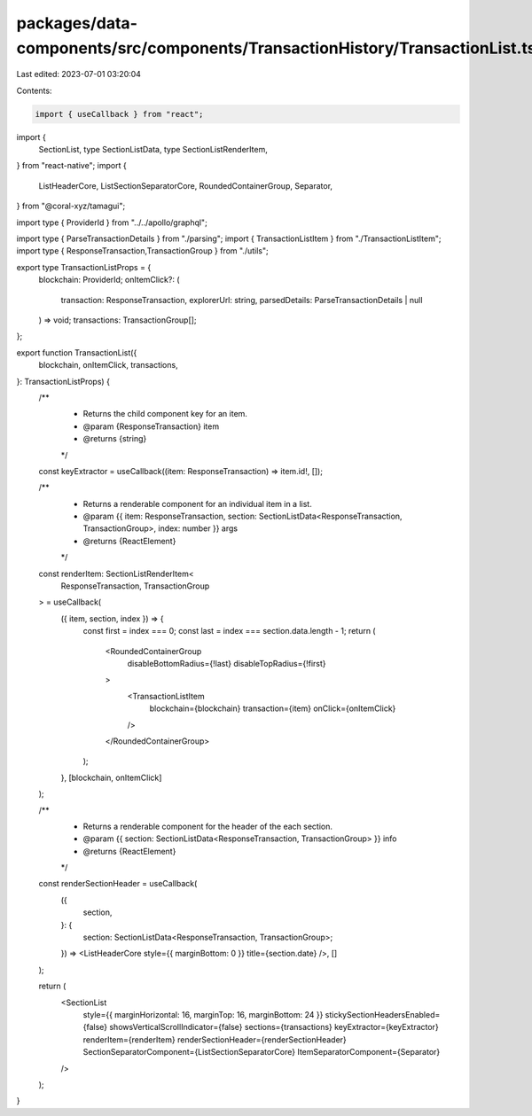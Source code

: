 packages/data-components/src/components/TransactionHistory/TransactionList.tsx
==============================================================================

Last edited: 2023-07-01 03:20:04

Contents:

.. code-block:: tsx

    import { useCallback } from "react";
import {
  SectionList,
  type SectionListData,
  type SectionListRenderItem,
} from "react-native";
import {
  ListHeaderCore,
  ListSectionSeparatorCore,
  RoundedContainerGroup,
  Separator,
} from "@coral-xyz/tamagui";

import type { ProviderId } from "../../apollo/graphql";

import type { ParseTransactionDetails } from "./parsing";
import { TransactionListItem } from "./TransactionListItem";
import type { ResponseTransaction,TransactionGroup } from "./utils";

export type TransactionListProps = {
  blockchain: ProviderId;
  onItemClick?: (
    transaction: ResponseTransaction,
    explorerUrl: string,
    parsedDetails: ParseTransactionDetails | null
  ) => void;
  transactions: TransactionGroup[];
};

export function TransactionList({
  blockchain,
  onItemClick,
  transactions,
}: TransactionListProps) {
  /**
   * Returns the child component key for an item.
   * @param {ResponseTransaction} item
   * @returns {string}
   */
  const keyExtractor = useCallback((item: ResponseTransaction) => item.id!, []);

  /**
   * Returns a renderable component for an individual item in a list.
   * @param {{ item: ResponseTransaction, section: SectionListData<ResponseTransaction, TransactionGroup>, index: number }} args
   * @returns {ReactElement}
   */
  const renderItem: SectionListRenderItem<
    ResponseTransaction,
    TransactionGroup
  > = useCallback(
    ({ item, section, index }) => {
      const first = index === 0;
      const last = index === section.data.length - 1;
      return (
        <RoundedContainerGroup
          disableBottomRadius={!last}
          disableTopRadius={!first}
        >
          <TransactionListItem
            blockchain={blockchain}
            transaction={item}
            onClick={onItemClick}
          />
        </RoundedContainerGroup>
      );
    },
    [blockchain, onItemClick]
  );

  /**
   * Returns a renderable component for the header of the each section.
   * @param {{ section: SectionListData<ResponseTransaction, TransactionGroup> }} info
   * @returns {ReactElement}
   */
  const renderSectionHeader = useCallback(
    ({
      section,
    }: {
      section: SectionListData<ResponseTransaction, TransactionGroup>;
    }) => <ListHeaderCore style={{ marginBottom: 0 }} title={section.date} />,
    []
  );

  return (
    <SectionList
      style={{ marginHorizontal: 16, marginTop: 16, marginBottom: 24 }}
      stickySectionHeadersEnabled={false}
      showsVerticalScrollIndicator={false}
      sections={transactions}
      keyExtractor={keyExtractor}
      renderItem={renderItem}
      renderSectionHeader={renderSectionHeader}
      SectionSeparatorComponent={ListSectionSeparatorCore}
      ItemSeparatorComponent={Separator}
    />
  );
}


